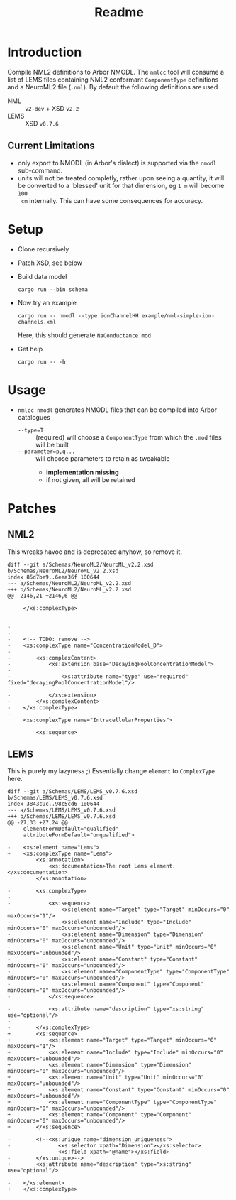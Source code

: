 #+TITLE: Readme

* Introduction

Compile NML2 definitions to Arbor NMODL. The ~nmlcc~ tool will consume a list of
LEMS files containing NML2 conformant ~ComponentType~ definitions and a NeuroML2
file (~.nml~). By default the following definitions are used
- NML  :: ~v2-dev~ + XSD ~v2.2~
- LEMS :: XSD ~v0.7.6~

** Current Limitations

- only export to NMODL (in Arbor's dialect) is supported via the ~nmodl~ sub-command.
- units will not be treated completly, rather upon seeing a quantity, it will be
  converted to a 'blessed' unit for that dimension, eg ~1 m~ will become ~100
  cm~ internally. This can have some consequences for accuracy.

* Setup

- Clone recursively
- Patch XSD, see below
- Build data model
  #+begin_src shell
  cargo run --bin schema
  #+end_src
- Now try an example
  #+begin_src shell
  cargo run -- nmodl --type ionChannelHH example/nml-simple-ion-channels.xml
  #+end_src
  Here, this should generate ~NaConductance.mod~
- Get help
  #+begin_src shell
  cargo run -- -h
  #+end_src

* Usage
- ~nmlcc nmodl~ generates NMODL files that can be compiled into Arbor catalogues
  - ~--type=T~ :: (required) will choose a ~ComponentType~ from which the ~.mod~ files will be built
  - ~--parameter=p,q,..~ :: will choose parameters to retain as tweakable
    - *implementation missing*
    - if not given, all will be retained

* Patches
** NML2
This wreaks havoc and is deprecated anyhow, so remove it.
#+begin_example
diff --git a/Schemas/NeuroML2/NeuroML_v2.2.xsd b/Schemas/NeuroML2/NeuroML_v2.2.xsd
index 85d7be9..6eea36f 100644
--- a/Schemas/NeuroML2/NeuroML_v2.2.xsd
+++ b/Schemas/NeuroML2/NeuroML_v2.2.xsd
@@ -2146,21 +2146,6 @@

     </xs:complexType>

-
-
-
-    <!-- TODO: remove -->
-    <xs:complexType name="ConcentrationModel_D">
-
-        <xs:complexContent>
-            <xs:extension base="DecayingPoolConcentrationModel">
-
-                <xs:attribute name="type" use="required" fixed="decayingPoolConcentrationModel"/>
-
-            </xs:extension>
-        </xs:complexContent>
-    </xs:complexType>
-
     <xs:complexType name="IntracellularProperties">

         <xs:sequence>
#+end_example

** LEMS

This is purely my lazyness ;) Essentially change ~element~ to ~ComplexType~ here.
#+begin_example
diff --git a/Schemas/LEMS/LEMS_v0.7.6.xsd b/Schemas/LEMS/LEMS_v0.7.6.xsd
index 3843c9c..98c5cd6 100644
--- a/Schemas/LEMS/LEMS_v0.7.6.xsd
+++ b/Schemas/LEMS/LEMS_v0.7.6.xsd
@@ -27,33 +27,24 @@
     elementFormDefault="qualified"
     attributeFormDefault="unqualified">

-    <xs:element name="Lems">
+    <xs:complexType name="Lems">
         <xs:annotation>
             <xs:documentation>The root Lems element.</xs:documentation>
         </xs:annotation>

-        <xs:complexType>
-
-            <xs:sequence>
-                <xs:element name="Target" type="Target" minOccurs="0" maxOccurs="1"/>
-                <xs:element name="Include" type="Include" minOccurs="0" maxOccurs="unbounded"/>
-                <xs:element name="Dimension" type="Dimension" minOccurs="0" maxOccurs="unbounded"/>
-                <xs:element name="Unit" type="Unit" minOccurs="0" maxOccurs="unbounded"/>
-                <xs:element name="Constant" type="Constant" minOccurs="0" maxOccurs="unbounded"/>
-                <xs:element name="ComponentType" type="ComponentType" minOccurs="0" maxOccurs="unbounded"/>
-                <xs:element name="Component" type="Component" minOccurs="0" maxOccurs="unbounded"/>
-            </xs:sequence>
-
-            <xs:attribute name="description" type="xs:string" use="optional"/>
-
-        </xs:complexType>
+        <xs:sequence>
+            <xs:element name="Target" type="Target" minOccurs="0" maxOccurs="1"/>
+            <xs:element name="Include" type="Include" minOccurs="0" maxOccurs="unbounded"/>
+            <xs:element name="Dimension" type="Dimension" minOccurs="0" maxOccurs="unbounded"/>
+            <xs:element name="Unit" type="Unit" minOccurs="0" maxOccurs="unbounded"/>
+            <xs:element name="Constant" type="Constant" minOccurs="0" maxOccurs="unbounded"/>
+            <xs:element name="ComponentType" type="ComponentType" minOccurs="0" maxOccurs="unbounded"/>
+            <xs:element name="Component" type="Component" minOccurs="0" maxOccurs="unbounded"/>
+        </xs:sequence>

-        <!--<xs:unique name="dimension_uniqueness">
-               <xs:selector xpath="Dimension"></xs:selector>
-               <xs:field xpath="@name"></xs:field>
-        </xs:unique>-->
+        <xs:attribute name="description" type="xs:string" use="optional"/>

-    </xs:element>
+    </xs:complexType>
#+end_example
